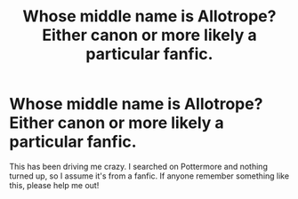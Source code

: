 #+TITLE: Whose middle name is Allotrope? Either canon or more likely a particular fanfic.

* Whose middle name is Allotrope? Either canon or more likely a particular fanfic.
:PROPERTIES:
:Author: SaraiEve
:Score: 2
:DateUnix: 1523379261.0
:DateShort: 2018-Apr-10
:FlairText: Misc
:END:
This has been driving me crazy. I searched on Pottermore and nothing turned up, so I assume it's from a fanfic. If anyone remember something like this, please help me out!

